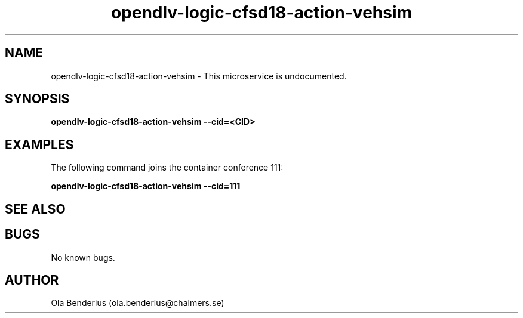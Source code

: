 .\" Manpage for opendlv-logic-cfsd18-action-vehsim
.\" Author: Ola Benderius <ola.benderius@chalmers.se>.

.TH opendlv-logic-cfsd18-action-vehsim 1 "07 February 2018" "0.0.3" "opendlv-logic-cfsd18-action-vehsim man page"

.SH NAME
opendlv-logic-cfsd18-action-vehsim \- This microservice is undocumented.



.SH SYNOPSIS
.B opendlv-logic-cfsd18-action-vehsim --cid=<CID>


.SH EXAMPLES
The following command joins the container conference 111:

.B opendlv-logic-cfsd18-action-vehsim --cid=111



.SH SEE ALSO



.SH BUGS
No known bugs.



.SH AUTHOR
Ola Benderius (ola.benderius@chalmers.se)
